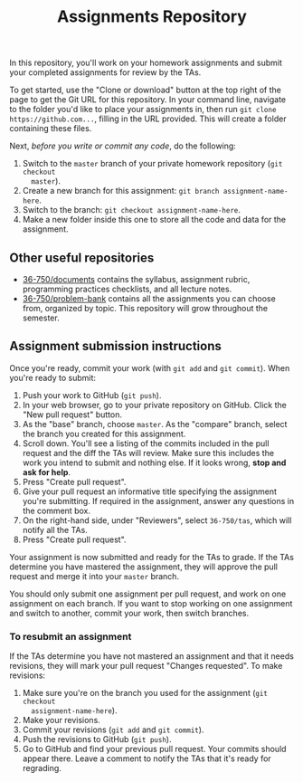 #+TITLE: Assignments Repository

In this repository, you'll work on your homework assignments and submit your
completed assignments for review by the TAs.

To get started, use the "Clone or download" button at the top right of the page
to get the Git URL for this repository. In your command line, navigate to the
folder you'd like to place your assignments in, then run =git clone
https://github.com...=, filling in the URL provided. This will create a folder
containing these files.

Next, /before you write or commit any code/, do the following:

1. Switch to the =master= branch of your private homework repository (=git checkout
   master=).
2. Create a new branch for this assignment: =git branch assignment-name-here=.
3. Switch to the branch: =git checkout assignment-name-here=.
4. Make a new folder inside this one to store all the code and data for the
   assignment.

** Other useful repositories

   - [[https://github.com/36-750/documents][36-750/documents]] contains the syllabus, assignment rubric, programming
     practices checklists, and all lecture notes.
   - [[https://github.com/36-750/problem-bank][36-750/problem-bank]] contains all the assignments you can choose from,
     organized by topic. This repository will grow throughout the semester.

** Assignment submission instructions

   Once you're ready, commit your work (with =git add= and =git commit=). When
   you're ready to submit:

   1. Push your work to GitHub (=git push=).
   2. In your web browser, go to your private repository on GitHub. Click the
      "New pull request" button.
   3. As the "base" branch, choose =master=. As the "compare" branch, select the
      branch you created for this assignment.
   4. Scroll down. You'll see a listing of the commits included in the pull
      request and the diff the TAs will review. Make sure this includes the work
      you intend to submit and nothing else. If it looks wrong, *stop and ask
      for help*.
   5. Press "Create pull request".
   6. Give your pull request an informative title specifying the assignment
      you're submitting. If required in the assignment, answer any questions in
      the comment box.
   7. On the right-hand side, under "Reviewers", select =36-750/tas=, which will
      notify all the TAs.
   8. Press "Create pull request".

   Your assignment is now submitted and ready for the TAs to grade. If the TAs
   determine you have mastered the assignment, they will approve the pull
   request and merge it into your =master= branch.

   You should only submit one assignment per pull request, and work on one
   assignment on each branch. If you want to stop working on one assignment and
   switch to another, commit your work, then switch branches.

*** To resubmit an assignment

    If the TAs determine you have not mastered an assignment and that it needs
    revisions, they will mark your pull request "Changes requested". To make
    revisions:

    1. Make sure you're on the branch you used for the assignment (=git checkout
       assignment-name-here=).
    2. Make your revisions.
    3. Commit your revisions (=git add= and =git commit=).
    4. Push the revisions to GitHub (=git push=).
    5. Go to GitHub and find your previous pull request. Your commits should
       appear there. Leave a comment to notify the TAs that it's ready for
       regrading.
